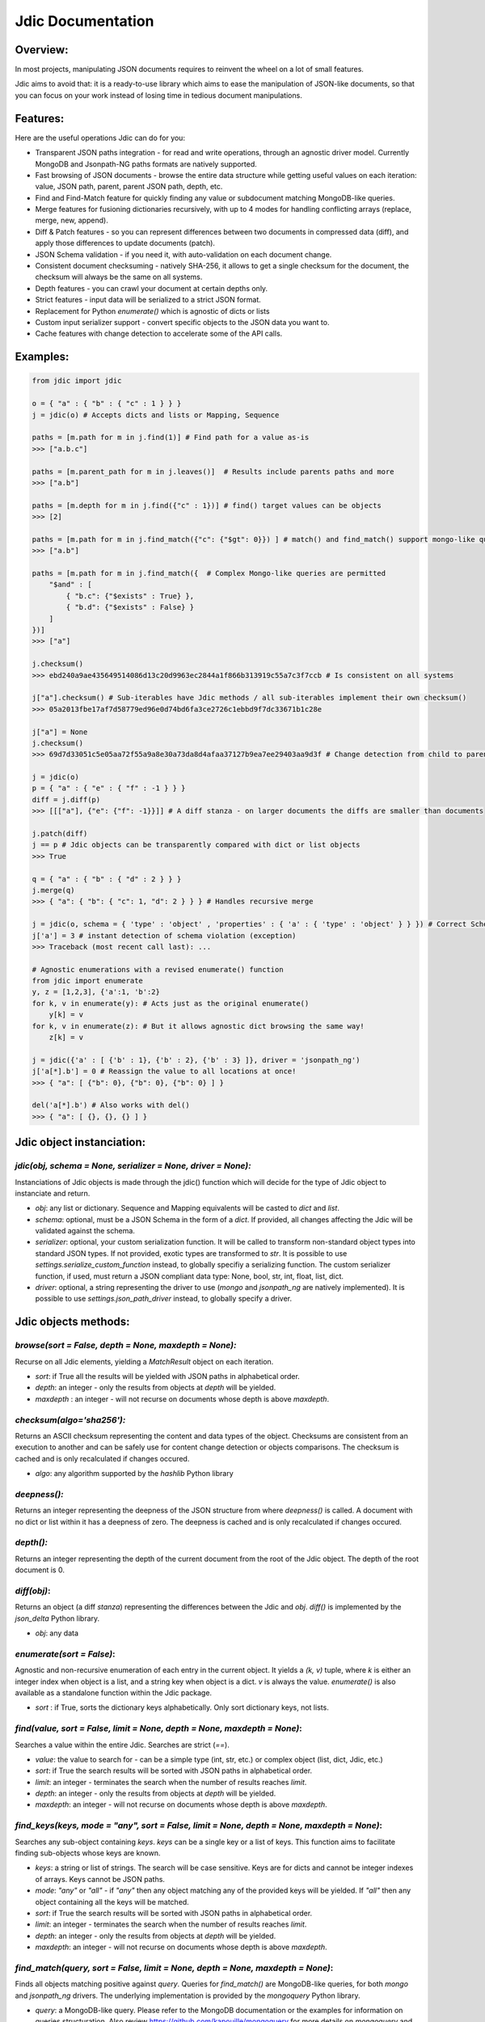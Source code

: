 Jdic Documentation
******************

Overview:
"""""""""

In most projects, manipulating JSON documents requires to reinvent the wheel on a lot of small features. 

Jdic aims to avoid that: it is a ready-to-use library which aims to ease the manipulation of JSON-like documents, so that you can focus on your work instead of losing time in tedious document manipulations.


Features:
"""""""""

Here are the useful operations Jdic can do for you:

+ Transparent JSON paths integration - for read and write operations, through an agnostic driver model. Currently MongoDB and Jsonpath-NG paths formats are natively supported.
+ Fast browsing of JSON documents - browse the entire data structure while getting useful values on each iteration: value, JSON path, parent, parent JSON path, depth, etc.
+ Find and Find-Match feature for quickly finding any value or subdocument matching MongoDB-like queries.
+ Merge features for fusioning dictionaries recursively, with up to 4 modes for handling conflicting arrays (replace, merge, new, append).
+ Diff & Patch features - so you can represent differences between two documents in compressed data (diff), and apply those differences to update documents (patch).
+ JSON Schema validation - if you need it, with auto-validation on each document change.
+ Consistent document checksuming - natively SHA-256, it allows to get a single checksum for the document, the checksum will always be the same on all systems.
+ Depth features - you can crawl your document at certain depths only.
+ Strict features - input data will be serialized to a strict JSON format.
+ Replacement for Python `enumerate()` which is agnostic of dicts or lists
+ Custom input serializer support - convert specific objects to the JSON data you want to.
+ Cache features with change detection to accelerate some of the API calls.


Examples:
"""""""""

.. code:: python

    from jdic import jdic

    o = { "a" : { "b" : { "c" : 1 } } } 
    j = jdic(o) # Accepts dicts and lists or Mapping, Sequence

    paths = [m.path for m in j.find(1)] # Find path for a value as-is
    >>> ["a.b.c"]

    paths = [m.parent_path for m in j.leaves()]  # Results include parents paths and more
    >>> ["a.b"] 

    paths = [m.depth for m in j.find({"c" : 1})] # find() target values can be objects
    >>> [2] 

    paths = [m.path for m in j.find_match({"c": {"$gt": 0}}) ] # match() and find_match() support mongo-like queries
    >>> ["a.b"]  

    paths = [m.path for m in j.find_match({  # Complex Mongo-like queries are permitted
        "$and" : [
            { "b.c": {"$exists" : True} },
            { "b.d": {"$exists" : False} }
        ]
    })]
    >>> ["a"]

    j.checksum()
    >>> ebd240a9ae435649514086d13c20d9963ec2844a1f866b313919c55a7c3f7ccb # Is consistent on all systems

    j["a"].checksum() # Sub-iterables have Jdic methods / all sub-iterables implement their own checksum()
    >>> 05a2013fbe17af7d58779ed96e0d74bd6fa3ce2726c1ebbd9f7dc33671b1c28e 

    j["a"] = None
    j.checksum()
    >>> 69d7d33051c5e05aa72f55a9a8e30a73da8d4afaa37127b9ea7ee29403aa9d3f # Change detection from child to parent

    j = jdic(o)
    p = { "a" : { "e" : { "f" : -1 } } }
    diff = j.diff(p)
    >>> [[["a"], {"e": {"f": -1}}]] # A diff stanza - on larger documents the diffs are smaller than documents

    j.patch(diff)
    j == p # Jdic objects can be transparently compared with dict or list objects 
    >>> True 

    q = { "a" : { "b" : { "d" : 2 } } }
    j.merge(q)
    >>> { "a": { "b": { "c": 1, "d": 2 } } } # Handles recursive merge

    j = jdic(o, schema = { 'type' : 'object' , 'properties' : { 'a' : { 'type' : 'object' } } }) # Correct Schema
    j['a'] = 3 # instant detection of schema violation (exception)
    >>> Traceback (most recent call last): ...

    # Agnostic enumerations with a revised enumerate() function
    from jdic import enumerate 
    y, z = [1,2,3], {'a':1, 'b':2}
    for k, v in enumerate(y): # Acts just as the original enumerate()
        y[k] = v
    for k, v in enumerate(z): # But it allows agnostic dict browsing the same way!
        z[k] = v

    j = jdic({'a' : [ {'b' : 1}, {'b' : 2}, {'b' : 3} ]}, driver = 'jsonpath_ng')
    j['a[*].b'] = 0 # Reassign the value to all locations at once!
    >>> { "a": [ {"b": 0}, {"b": 0}, {"b": 0} ] }

    del('a[*].b') # Also works with del()
    >>> { "a": [ {}, {}, {} ] }


Jdic object instanciation:
""""""""""""""""""""""""""

`jdic(obj, schema = None, serializer = None, driver = None):`
-------------------------------------------------------------

Instanciations of Jdic objects is made through the jdic() function which will decide for the type of Jdic object to instanciate and return.

+ `obj`: any list or dictionary. Sequence and Mapping equivalents will be casted to `dict` and `list`.

+ `schema`: optional, must be a JSON Schema in the form of a `dict`. If provided, all changes affecting the Jdic will be validated against the schema.

+ `serializer`: optional, your custom serialization function. It will be called to transform non-standard object types into standard JSON types. If not provided, exotic types are transformed to `str`. It is possible to use `settings.serialize_custom_function` instead, to globally specifiy a serializing function. The custom serializer function, if used, must return a JSON compliant data type: None, bool, str, int, float, list, dict.

+ `driver`: optional, a string representing the driver to use (`mongo` and `jsonpath_ng` are natively implemented). It is possible to use `settings.json_path_driver` instead, to globally specify a driver.


Jdic objects methods:
"""""""""""""""""""""

`browse(sort = False, depth = None, maxdepth = None):`
------------------------------------------------------

Recurse on all Jdic elements, yielding a `MatchResult` object on each iteration.

+ `sort`: if True all the results will be yielded with JSON paths in alphabetical order.
+ `depth`: an integer - only the results from objects at *depth* will be yielded.
+ `maxdepth` : an integer - will not recurse on documents whose depth is above `maxdepth`.

`checksum(algo='sha256'):`
--------------------------

Returns an ASCII checksum representing the content and data types of the object. Checksums are consistent from an execution to another and can be safely use for content change detection or objects comparisons. The checksum is cached and is only recalculated if changes occured.

+ `algo`: any algorithm supported by the `hashlib` Python library

`deepness():`
--------------

Returns an integer representing the deepness of the JSON structure from where `deepness()` is called. A document with no dict or list within it has a deepness of zero. The deepness is cached and is only recalculated if changes occured.

`depth():`
----------

Returns an integer representing the depth of the current document from the root of the Jdic object. The depth of the root document is 0.

`diff(obj)`:
------------

Returns an object (a diff *stanza*) representing the differences between the Jdic and `obj`. `diff()` is implemented by the `json_delta` Python library.

+ `obj`: any data

`enumerate(sort = False)`:
--------------------------

Agnostic and non-recursive enumeration of each entry in the current object. It yields a `(k, v)` tuple, where `k` is either an integer index when object is a list, and a string key when object is a dict. `v` is always the value. `enumerate()` is also available as a standalone function within the Jdic package.

+ `sort` : if True, sorts the dictionary keys alphabetically. Only sort dictionary keys, not lists.

`find(value, sort = False, limit = None, depth = None, maxdepth = None)`:
-------------------------------------------------------------------------

Searches a value within the entire Jdic. Searches are strict (`==`).

+ `value`: the value to search for - can be a simple type (int, str, etc.) or complex object (list, dict, Jdic, etc.)
+ `sort`: if True the search results will be sorted with JSON paths in alphabetical order.
+ `limit`: an integer - terminates the search when the number of results reaches `limit`.
+ `depth`: an integer - only the results from objects at *depth* will be yielded.
+ `maxdepth`: an integer - will not recurse on documents whose depth is above `maxdepth`.

`find_keys(keys, mode = "any", sort = False, limit = None, depth = None, maxdepth = None)`:
-------------------------------------------------------------------------------------------

Searches any sub-object containing `keys`. `keys` can be a single key or a list of keys. This function aims to facilitate finding sub-objects whose keys are known.

+ `keys`: a string or list of strings. The search will be case sensitive. Keys are for dicts and cannot be integer indexes of arrays. Keys cannot be JSON paths.
+ `mode`: `"any"` or `"all"` - if `"any"` then any object matching any of the provided keys will be yielded. If `"all"` then any object containing all the keys will be matched.
+ `sort`: if True the search results will be sorted with JSON paths in alphabetical order.
+ `limit`: an integer - terminates the search when the number of results reaches `limit`.
+ `depth`: an integer - only the results from objects at *depth* will be yielded.
+ `maxdepth`: an integer - will not recurse on documents whose depth is above `maxdepth`.

`find_match(query, sort = False, limit = None, depth = None, maxdepth = None)`:
-------------------------------------------------------------------------------

Finds all objects matching positive against `query`. Queries for `find_match()` are MongoDB-like queries, for both `mongo` and `jsonpath_ng` drivers. The underlying implementation is provided by the `mongoquery` Python library.

+ `query`: a MongoDB-like query. Please refer to the MongoDB documentation or the examples for information on queries structuration. Also review https://github.com/kapouille/mongoquery for more details on `mongoquery` and its known limitations.
+ `sort`: if True the search results will be sorted with JSON paths in alphabetical order.
+ `limit`: an integer - terminates the search when the number of results reaches `limit`.
+ `depth`: an integer - only the results from objects at *depth* will be yielded.
+ `maxdepth`: an integer - will not recurse on documents whose depth is above `maxdepth`.

`json(sort_keys = False, indent = 0, ensure_ascii = False)`:
------------------------------------------------------------

A helper to dump Jdic objects as serialized JSON strings.

+ `sort_keys`: all keys will be sorted alphabetically within their own dicts.
+ `indent`: number of spaces to add on new blocks.
+ `ensure_ascii`: for a pure ASCII output. Useless when the JSON objects do not contain binary info.

`leaves(sort = False, depth = None, maxdepth = None)`:
------------------------------------------------------

Will yield a `MatchResult` on each leaf encountered in the document. A leaf is a terminal value within the JSON documents. Basically all values are leaves, except dicts and lists.

+ `sort`: if True the search results will be sorted with JSON paths in alphabetical order.
+ `depth`: an integer - only the results from objects at *depth* will be yielded.
+ `maxdepth`: an integer - will not recurse on documents whose depth is above `maxdepth`.

`nb_leaves()`:
--------------

Returns an integer, the number of leaves contained in the Jdic object. This information is cached and is only recalculated if changes occured.

`match(query)`:
---------------

Returns `True` or `False` if the current Jdic object matches the Mongo-like query. Unlike `find_match()` it will not recurse into subdocuments. The current `match()` implementation is supported by the `mongoquery` Python library.

+ `query`: a Mongo-like query object

`merge(*args, arr_mode = "replace")`:
-------------------------------------

Will merge the current Jdic with one or multiple other objects (dicts or lists). It is not possible to merge a Jdic of type Mapping (dict) with a Sequence (list) or vice-versa. This limitation does not apply to sub-documents. Note that, unlike `patch()`, the method will change the state of the current object. If multiple args are provided then the next `arg` is merged on the result of the previous merge operation.

+ `args`: one or multiple objects of a similar type as the Jdic object itself.
+ `arr_mode`: determines how are handled the merging of conflicting arrays (arrays who are on the same JSON path). 4 modes are supported:
    + `"replace"`: arrays in Jdic are simply replaced.
    + `"append"`: arrays from `args` are appended to array in Jdic.
    + `"new"`: elements of arrays from `args` are appended, but only if they do not exist in the Jdic array.
    + `"merge"`: a recursive merge is processed on the elements of the same index. If there are more elements in `args` arrays then those are appended in the Jdic arrays.

`new()`:
--------

Returns an independant copy of the current Jdic, but inheriting its driver, schema and serializer. If the Jdic is a subdocument of another Jdic then it loses its parenthood information (detachment).

`parent(generation = 1)`:
-------------------------

Returns the Jdic parent of the current object. The root document has no parent (`None`).

+ `generation`: changes the generation of the parent returned. Eg. `2` will return the grand-parent. `0` always returns `None`. `None` is also returned when `generation` targets above the root Jdic document.

`patch(diff)`:
--------------

Applies a *diff stanza* as returned by `diff()` and returns a patched version of the Jdic object, without parenthood information. The original object is not modified. The underlying implementation is provided by the `json_delta` Python library.

+ `diff`: an object returned by `diff()`.

`path()`:
---------

Returns the full JSON path of the current Jdic object. Note that the JSON path format will depend of the current underlying driver in use. Eg: the root path for the `mongo` driver is an empty string (`""`) and `"$"` with the `jsonpath_ng` driver.

`raw()`:
--------

Returns a standalone non-Jdic object representing the JSON document. The result is a `list` or `dict`, depending of the type of the Jdic document (Sequence or Mapping). This function is useful for passing a Jdic in the form of pure Python basic types for compatibility purposes.

`validate(schema = None)`:
--------------------------

Validates the current Jdic with any JSON schema provided. If no argument is passed the Jdic is validated against its own schema, if it has any. Note that calling `validate()` without argument is useless if the Jdic is instantiated with a schema: in such case the Jdic object is constantly validated after a change. The schema validation features are supported by the `jsonschema` Python library.

+ `schema`: a JSON schema.


Related projects/libraries:
"""""""""""""""""""""""""""

json_delta: http://json-delta.readthedocs.io/en/latest/

jsonschema: https://github.com/Julian/jsonschema

mongoquery: https://github.com/kapouille/mongoquery

jsonpath_ng: https://github.com/h2non/jsonpath-ng


TODO:
"""""

+ Pip package
+ Readthedocs documentation
+ Documentation on drivers implementation
+ More tests
